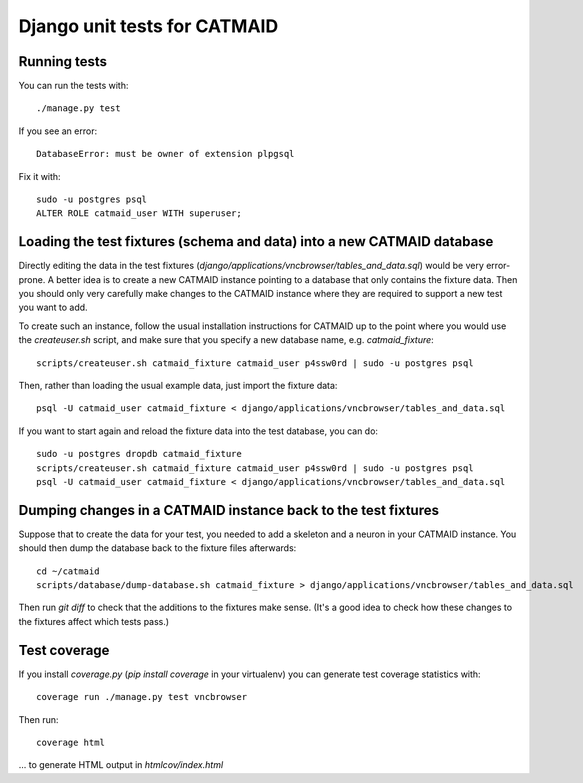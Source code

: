 Django unit tests for CATMAID
=============================

Running tests
-------------

You can run the tests with::

    ./manage.py test

If you see an error::

    DatabaseError: must be owner of extension plpgsql

Fix it with::

    sudo -u postgres psql
    ALTER ROLE catmaid_user WITH superuser;


Loading the test fixtures (schema and data) into a new CATMAID database
-----------------------------------------------------------------------

Directly editing the data in the test fixtures (`django/applications/vncbrowser/tables_and_data.sql`) would be very error-prone.  A better idea is to create a new CATMAID instance pointing to a database that only contains the fixture data.  Then you should only very carefully make changes to the CATMAID instance where they are required to support a new test you want to add.

To create such an instance, follow the usual installation instructions for CATMAID up to the point where you would use the `createuser.sh` script, and make sure that you specify a new database name, e.g. `catmaid_fixture`::

     scripts/createuser.sh catmaid_fixture catmaid_user p4ssw0rd | sudo -u postgres psql

Then, rather than loading the usual example data, just import the fixture data::

     psql -U catmaid_user catmaid_fixture < django/applications/vncbrowser/tables_and_data.sql

If you want to start again and reload the fixture data into the test database, you can do::

     sudo -u postgres dropdb catmaid_fixture
     scripts/createuser.sh catmaid_fixture catmaid_user p4ssw0rd | sudo -u postgres psql
     psql -U catmaid_user catmaid_fixture < django/applications/vncbrowser/tables_and_data.sql

Dumping changes in a CATMAID instance back to the test fixtures
---------------------------------------------------------------

Suppose that to create the data for your test, you needed to add a skeleton and a neuron in your CATMAID instance.  You should then dump the database back to the fixture files afterwards::

    cd ~/catmaid
    scripts/database/dump-database.sh catmaid_fixture > django/applications/vncbrowser/tables_and_data.sql

Then run `git diff` to check that the additions to the fixtures make sense.  (It's a good idea to check how these changes to the fixtures affect which tests pass.)

Test coverage
-------------

If you install `coverage.py` (`pip install coverage` in your virtualenv) you can generate test coverage statistics with::

    coverage run ./manage.py test vncbrowser

Then run::

    coverage html

... to generate HTML output in `htmlcov/index.html`

